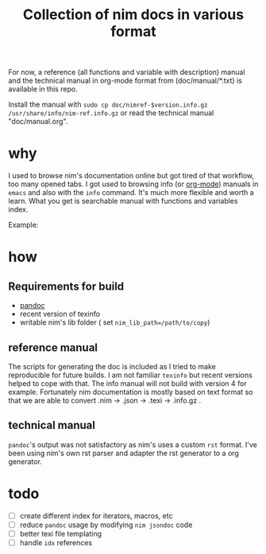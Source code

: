 #+TITLE: Collection of nim docs in various format

For now, a reference (all functions and variable with description)
manual and the technical manual in org-mode format from
(doc/manual/*.txt) is available in this repo.

Install the manual with ~sudo cp doc/nimref-$version.info.gz
/usr/share/info/nim-ref.info.gz~ or read the technical manual
"doc/manual.org".

* why

I used to browse nim's documentation online but got tired of that
workflow, too many opened tabs. I got used to browsing info (or [[http://orgmode.org/][org-mode]]) manuals in
=emacs= and also with the =info= command. It's much more flexible and
worth a learn. What you get is searchable manual with functions and
variables index.

Example:
[[file:Pictures/2016-05-08-09:38:56_1620x360+0+1051.png]]

* how
** Requirements for build
   - [[http://pandoc.org/index.html][pandoc]]
   - recent version of texinfo
   - writable nim's lib folder ( set =nim_lib_path=/path/to/copy=)

** reference manual
The scripts for generating the doc is included as I tried to make
reproducible for future builds. I am not familiar =texinfo= but recent
versions helped to cope with that. The info manual will not build with
version 4 for example.
Fortunately nim documentation is mostly based on text format so that
we are able to convert .nim -> .json -> .texi -> .info.gz .

** technical manual

=pandoc='s output was not satisfactory as nim's uses a custom =rst=
format. I've been using nim's own rst parser and adapter the rst
generator to a org generator.

* todo

  - [ ] create different index for iterators, macros, etc
  - [ ] reduce =pandoc= usage by modifying =nim jsondoc= code
  - [ ] better texi file templating
  - [ ] handle ~idx~ references
